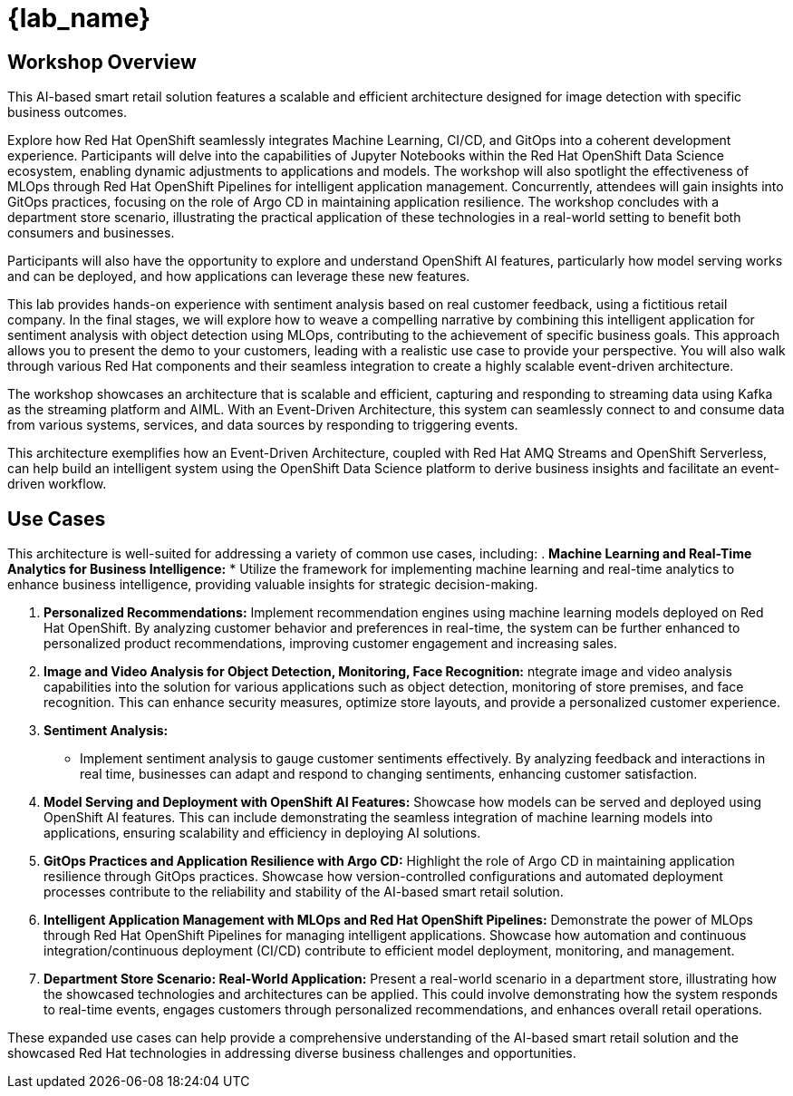 
= {lab_name}
:navtitle: 1: Getting Started

== Workshop Overview

This AI-based smart retail solution features a scalable and efficient architecture designed for image detection with specific business outcomes.

Explore how Red Hat OpenShift seamlessly integrates Machine Learning, CI/CD, and GitOps into a coherent development experience. Participants will delve into the capabilities of Jupyter Notebooks within the Red Hat OpenShift Data Science ecosystem, enabling dynamic adjustments to applications and models. The workshop will also spotlight the effectiveness of MLOps through Red Hat OpenShift Pipelines for intelligent application management. Concurrently, attendees will gain insights into GitOps practices, focusing on the role of Argo CD in maintaining application resilience. The workshop concludes with a department store scenario, illustrating the practical application of these technologies in a real-world setting to benefit both consumers and businesses.

Participants will also have the opportunity to explore and understand OpenShift AI features, particularly how model serving works and can be deployed, and how applications can leverage these new features.

This lab provides hands-on experience with sentiment analysis based on real customer feedback, using a fictitious retail company. In the final stages, we will explore how to weave a compelling narrative by combining this intelligent application for sentiment analysis with object detection using MLOps, contributing to the achievement of specific business goals. This approach allows you to present the demo to your customers, leading with a realistic use case to provide your perspective. You will also walk through various Red Hat components and their seamless integration to create a highly scalable event-driven architecture.

The workshop showcases an architecture that is scalable and efficient, capturing and responding to streaming data using Kafka as the streaming platform and AIML. With an Event-Driven Architecture, this system can seamlessly connect to and consume data from various systems, services, and data sources by responding to triggering events.

This architecture exemplifies how an Event-Driven Architecture, coupled with Red Hat AMQ Streams and OpenShift Serverless, can help build an intelligent system using the OpenShift Data Science platform to derive business insights and facilitate an event-driven workflow.

== Use Cases
This architecture is well-suited for addressing a variety of common use cases, including:
. *Machine Learning and Real-Time Analytics for Business Intelligence:*
* Utilize the framework for implementing machine learning and real-time analytics to enhance business intelligence, providing valuable insights for strategic decision-making. 

. *Personalized Recommendations:*
Implement recommendation engines using machine learning models deployed on Red Hat OpenShift. By analyzing customer behavior and preferences in real-time, the system can be further enhanced to personalized product recommendations, improving customer engagement and increasing sales.

. *Image and Video Analysis for Object Detection, Monitoring, Face Recognition:*
ntegrate image and video analysis capabilities into the solution for various applications such as object detection, monitoring of store premises, and face recognition. This can enhance security measures, optimize store layouts, and provide a personalized customer experience.

. *Sentiment Analysis:*
* Implement sentiment analysis to gauge customer sentiments effectively. By analyzing feedback and interactions in real time, businesses can adapt and respond to changing sentiments, enhancing customer satisfaction.

. *Model Serving and Deployment with OpenShift AI Features:*
Showcase how models can be served and deployed using OpenShift AI features. This can include demonstrating the seamless integration of machine learning models into applications, ensuring scalability and efficiency in deploying AI solutions.

. *GitOps Practices and Application Resilience with Argo CD:*
Highlight the role of Argo CD in maintaining application resilience through GitOps practices. Showcase how version-controlled configurations and automated deployment processes contribute to the reliability and stability of the AI-based smart retail solution.

. *Intelligent Application Management with MLOps and Red Hat OpenShift Pipelines:*
Demonstrate the power of MLOps through Red Hat OpenShift Pipelines for managing intelligent applications. Showcase how automation and continuous integration/continuous deployment (CI/CD) contribute to efficient model deployment, monitoring, and management.

. *Department Store Scenario: Real-World Application:*
Present a real-world scenario in a department store, illustrating how the showcased technologies and architectures can be applied. This could involve demonstrating how the system responds to real-time events, engages customers through personalized recommendations, and enhances overall retail operations.

These expanded use cases can help provide a comprehensive understanding of the AI-based smart retail solution and the showcased Red Hat technologies in addressing diverse business challenges and opportunities.
